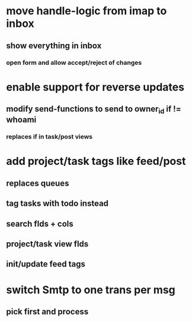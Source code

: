 * move handle-logic from imap to inbox
** show everything in inbox
*** open form and allow accept/reject of changes
* enable support for reverse updates
** modify send-functions to send to owner_id if != whoami
*** replaces if in task/post views
* add project/task tags like feed/post
** replaces queues
** tag tasks with todo instead
** search flds + cols
** project/task view flds
** init/update feed tags
* switch Smtp to one trans per msg
** pick first and process
